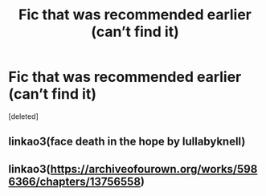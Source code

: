 #+TITLE: Fic that was recommended earlier (can’t find it)

* Fic that was recommended earlier (can’t find it)
:PROPERTIES:
:Score: 1
:DateUnix: 1603080424.0
:DateShort: 2020-Oct-19
:FlairText: What's That Fic?
:END:
[deleted]


** linkao3(face death in the hope by lullabyknell)
:PROPERTIES:
:Author: shawafas
:Score: 3
:DateUnix: 1603087919.0
:DateShort: 2020-Oct-19
:END:


** linkao3([[https://archiveofourown.org/works/5986366/chapters/13756558]])
:PROPERTIES:
:Author: AGullibleperson
:Score: 1
:DateUnix: 1603090459.0
:DateShort: 2020-Oct-19
:END:
